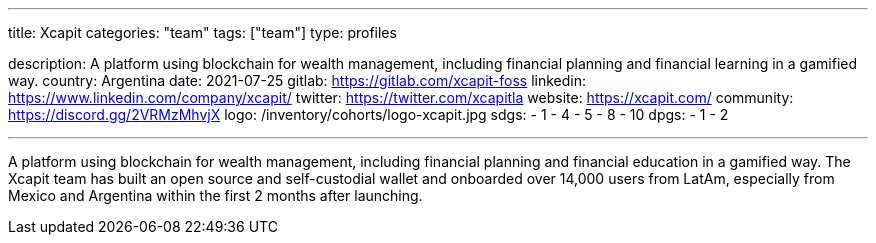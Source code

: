 ---
title: Xcapit
categories: "team"
tags: ["team"]
type: profiles

description: A platform using blockchain for wealth management, including financial planning and financial learning in a gamified way.
country: Argentina
date: 2021-07-25
gitlab: https://gitlab.com/xcapit-foss
linkedin: https://www.linkedin.com/company/xcapit/
twitter: https://twitter.com/xcapitla
website: https://xcapit.com/
community: https://discord.gg/2VRMzMhvjX
logo: /inventory/cohorts/logo-xcapit.jpg
sdgs:
    - 1
    - 4
    - 5
    - 8
    - 10
dpgs:
    - 1
    - 2

---

A platform using blockchain for wealth management, including financial planning and financial education in a gamified way.
The Xcapit team has built an open source and self-custodial wallet and onboarded over 14,000 users from LatAm, especially from Mexico and Argentina within the first 2 months after launching.
